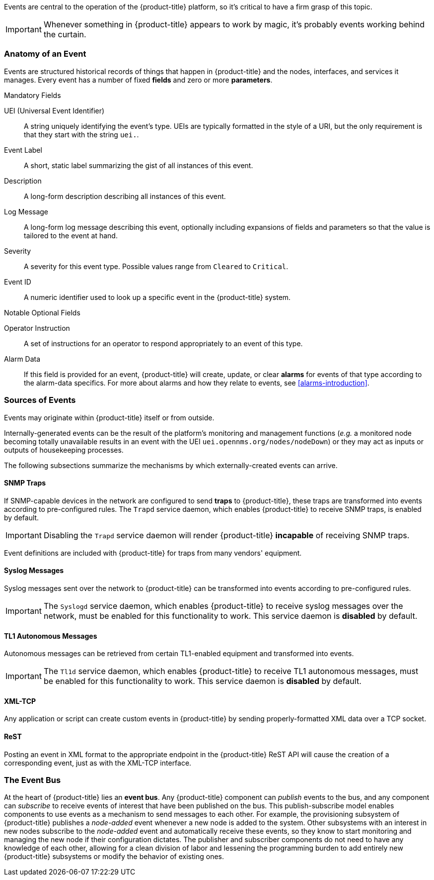 
// Allow GitHub image rendering
:imagesdir: ./images

Events are central to the operation of the {product-title} platform, so it's critical to have a firm grasp of this topic.

IMPORTANT: Whenever something in {product-title} appears to work by magic, it's probably events working behind the curtain.

[[ga-events-anatomy-of-an-event]]
=== Anatomy of an Event

Events are structured historical records of things that happen in {product-title} and the nodes, interfaces, and services it manages.
Every event has a number of fixed *fields* and zero or more *parameters*.

.Mandatory Fields
UEI (Universal Event Identifier)::
    A string uniquely identifying the event's type.
    UEIs are typically formatted in the style of a URI, but the only requirement is that they start with the string `uei.`.
Event Label::
    A short, static label summarizing the gist of all instances of this event.
Description::
    A long-form description describing all instances of this event.
Log Message::
    A long-form log message describing this event, optionally including expansions of fields and parameters so that the value is tailored to the event at hand.
Severity::
    A severity for this event type.
    Possible values range from `Cleared` to `Critical`.
Event ID::
    A numeric identifier used to look up a specific event in the {product-title} system.

.Notable Optional Fields
Operator Instruction::
    A set of instructions for an operator to respond appropriately to an event of this type.
Alarm Data::
    If this field is provided for an event, {product-title} will create, update, or clear *alarms* for events of that type according to the alarm-data specifics.
    For more about alarms and how they relate to events, see <<alarms-introduction>>.

[[ga-events-sources-of-events]]
=== Sources of Events

Events may originate within {product-title} itself or from outside.

Internally-generated events can be the result of the platform's monitoring and management functions (_e.g._ a monitored node becoming totally unavailable results in an event with the UEI `uei.opennms.org/nodes/nodeDown`) or they may act as inputs or outputs of housekeeping processes.

The following subsections summarize the mechanisms by which externally-created events can arrive.

==== SNMP Traps

If SNMP-capable devices in the network are configured to send *traps* to {product-title}, these traps are transformed into events according to pre-configured rules. The `Trapd` service daemon, which enables {product-title} to receive SNMP traps, is enabled by default.

IMPORTANT: Disabling the `Trapd` service daemon will render {product-title} *incapable* of receiving SNMP traps.

Event definitions are included with {product-title} for traps from many vendors' equipment.

==== Syslog Messages

Syslog messages sent over the network to {product-title} can be transformed into events according to pre-configured rules.

IMPORTANT: The `Syslogd` service daemon, which enables {product-title} to receive syslog messages over the network, must be enabled for this functionality to work. This service daemon is *disabled* by default.
    
==== TL1 Autonomous Messages

Autonomous messages can be retrieved from certain TL1-enabled equipment and transformed into events.

IMPORTANT: The `Tl1d` service daemon, which enables {product-title} to receive TL1 autonomous messages, must be enabled for this functionality to work. This service daemon is *disabled* by default.

==== XML-TCP
Any application or script can create custom events in {product-title} by sending properly-formatted XML data over a TCP socket.

==== ReST

Posting an event in XML format to the appropriate endpoint in the {product-title} ReST API will cause the creation of a corresponding event, just as with the XML-TCP interface.

[[ga-events-event-bus]]
=== The Event Bus

At the heart of {product-title} lies an *event bus*.
Any {product-title} component can _publish_ events to the bus, and any component can _subscribe_ to receive events of interest that have been published on the bus.
This publish-subscribe model enables components to use events as a mechanism to send messages to each other.
For example, the provisioning subsystem of {product-title} publishes a _node-added_ event whenever a new node is added to the system.
Other subsystems with an interest in new nodes subscribe to the _node-added_ event and automatically receive these events, so they know to start monitoring and managing the new node if their configuration dictates.
The publisher and subscriber components do not need to have any knowledge of each other, allowing for a clean division of labor and lessening the programming burden to add entirely new {product-title} subsystems or modify the behavior of existing ones.
